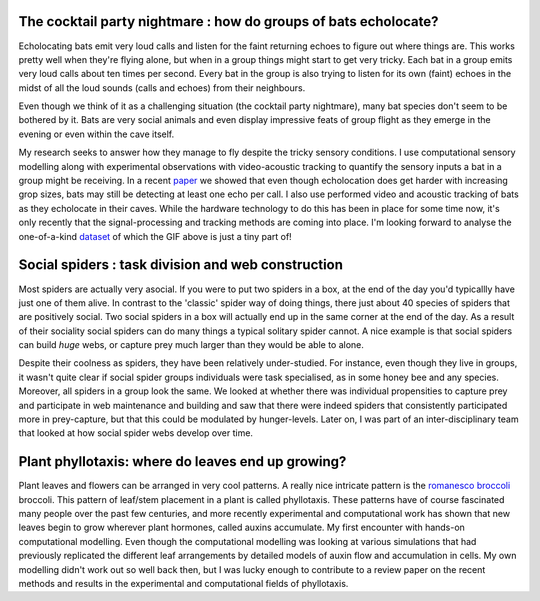 .. title: Research
.. slug: research
.. date: 2020-04-19 17:41:35 UTC+02:00
.. tags: 
.. category: 
.. link: research
.. description: 
.. type: text


The cocktail party nightmare : how do groups of bats echolocate? 
~~~~~~~~~~~~~~~~~~~~~~~~~~~~~~~~~~~~~~~~~~~~~~~~~~~~~~~~~~~~~~~~
Echolocating bats emit very loud calls and listen for the faint
returning echoes to figure out where things are. This works 
pretty  well when they're flying alone, but when in a group
things might start to get very tricky. Each bat in a group emits very loud
calls about ten times per second. Every bat in the group is also 
trying to listen for its own (faint)  echoes in the midst of all the
loud sounds (calls and echoes) from their neighbours. 

Even though we think of it as a challenging situation (the cocktail party nightmare), 
many bat species don't seem to be bothered by it. Bats are very social animals
and even display impressive feats of group flight as they emerge in the evening
or even within the cave itself. 

.. image:: ../images/orlova_chuka.gif
   :height: 15 pc

My research seeks to answer how they manage to fly despite the tricky 
sensory conditions. I use computational sensory modelling along with
experimental observations with video-acoustic tracking to quantify 
the sensory  inputs a bat in a group might be receiving. In a recent `paper <https://www.pnas.org/content/116/52/26662.short>`_ we showed that even though echolocation does get harder with increasing grop sizes, bats 
may still be detecting at least one echo per call. I also use performed video and acoustic 
tracking of bats as they echolocate in their caves. While the hardware technology
to do this has been in place for some time now, it's only recently that the 
signal-processing and tracking methods are coming into place. I'm looking 
forward to analyse the one-of-a-kind `dataset <../usho-visho>`_ of which the GIF above is just a tiny part of!

Social spiders : task division and web construction
~~~~~~~~~~~~~~~~~~~~~~~~~~~~~~~~~~~~~~~~~~~~~~~~~~~
Most spiders are actually very asocial. If you were to put two spiders in a 
box, at the end of the day you'd typicallly have just one of them alive. In contrast
to the 'classic' spider way of doing things, there just about 40 species of 
spiders that are positively social. Two social spiders  in a box will actually end up in the same corner at the end of the day. As a result of their sociality social spiders can do many things a typical solitary spider cannot. A nice example is that social spiders can build *huge* webs, or capture prey much larger than
they would be able to alone. 

.. image:: ../images/stegos_on_web.gif
   :height: 15 pc
.. image:: ../images/stego_ppt.png
   :height: 15 pc

Despite their coolness as spiders, they have been relatively under-studied. For
instance, even though they live in groups, it wasn't quite clear if social 
spider groups individuals were task specialised, as in some honey bee and 
any species. Moreover, all spiders in a group look the same. We looked at 
whether there was individual propensities to capture prey and participate
in web maintenance and building and saw that there were indeed spiders
that consistently participated more in prey-capture, but that this could 
be modulated by hunger-levels. Later on, I was part of an inter-disciplinary team that looked
at how social spider webs develop over time. 


Plant phyllotaxis: where  do leaves end up growing? 
~~~~~~~~~~~~~~~~~~~~~~~~~~~~~~~~~~~~~~~~~~~~~~~~~~~
Plant leaves and flowers can be arranged in very cool patterns. A really 
nice intricate pattern is the `romanesco broccoli <https://upload.wikimedia.org/wikipedia/commons/4/4f/Fractal_Broccoli.jpg>`_ broccoli. This pattern of leaf/stem placement
in a plant is called phyllotaxis. These patterns have of course fascinated many 
people over the past few centuries, and more recently experimental and computational work has shown that new leaves begin 
to grow wherever plant hormones, called auxins accumulate. My first encounter with hands-on computational modelling. Even though
the computational modelling was looking at various simulations that had
previously replicated the different leaf arrangements by detailed models of 
auxin flow and accumulation in cells. My own modelling didn't work out so well back then, but I was lucky enough to
contribute to a review paper on the recent methods and results in the experimental and computational 
fields of phyllotaxis. 

